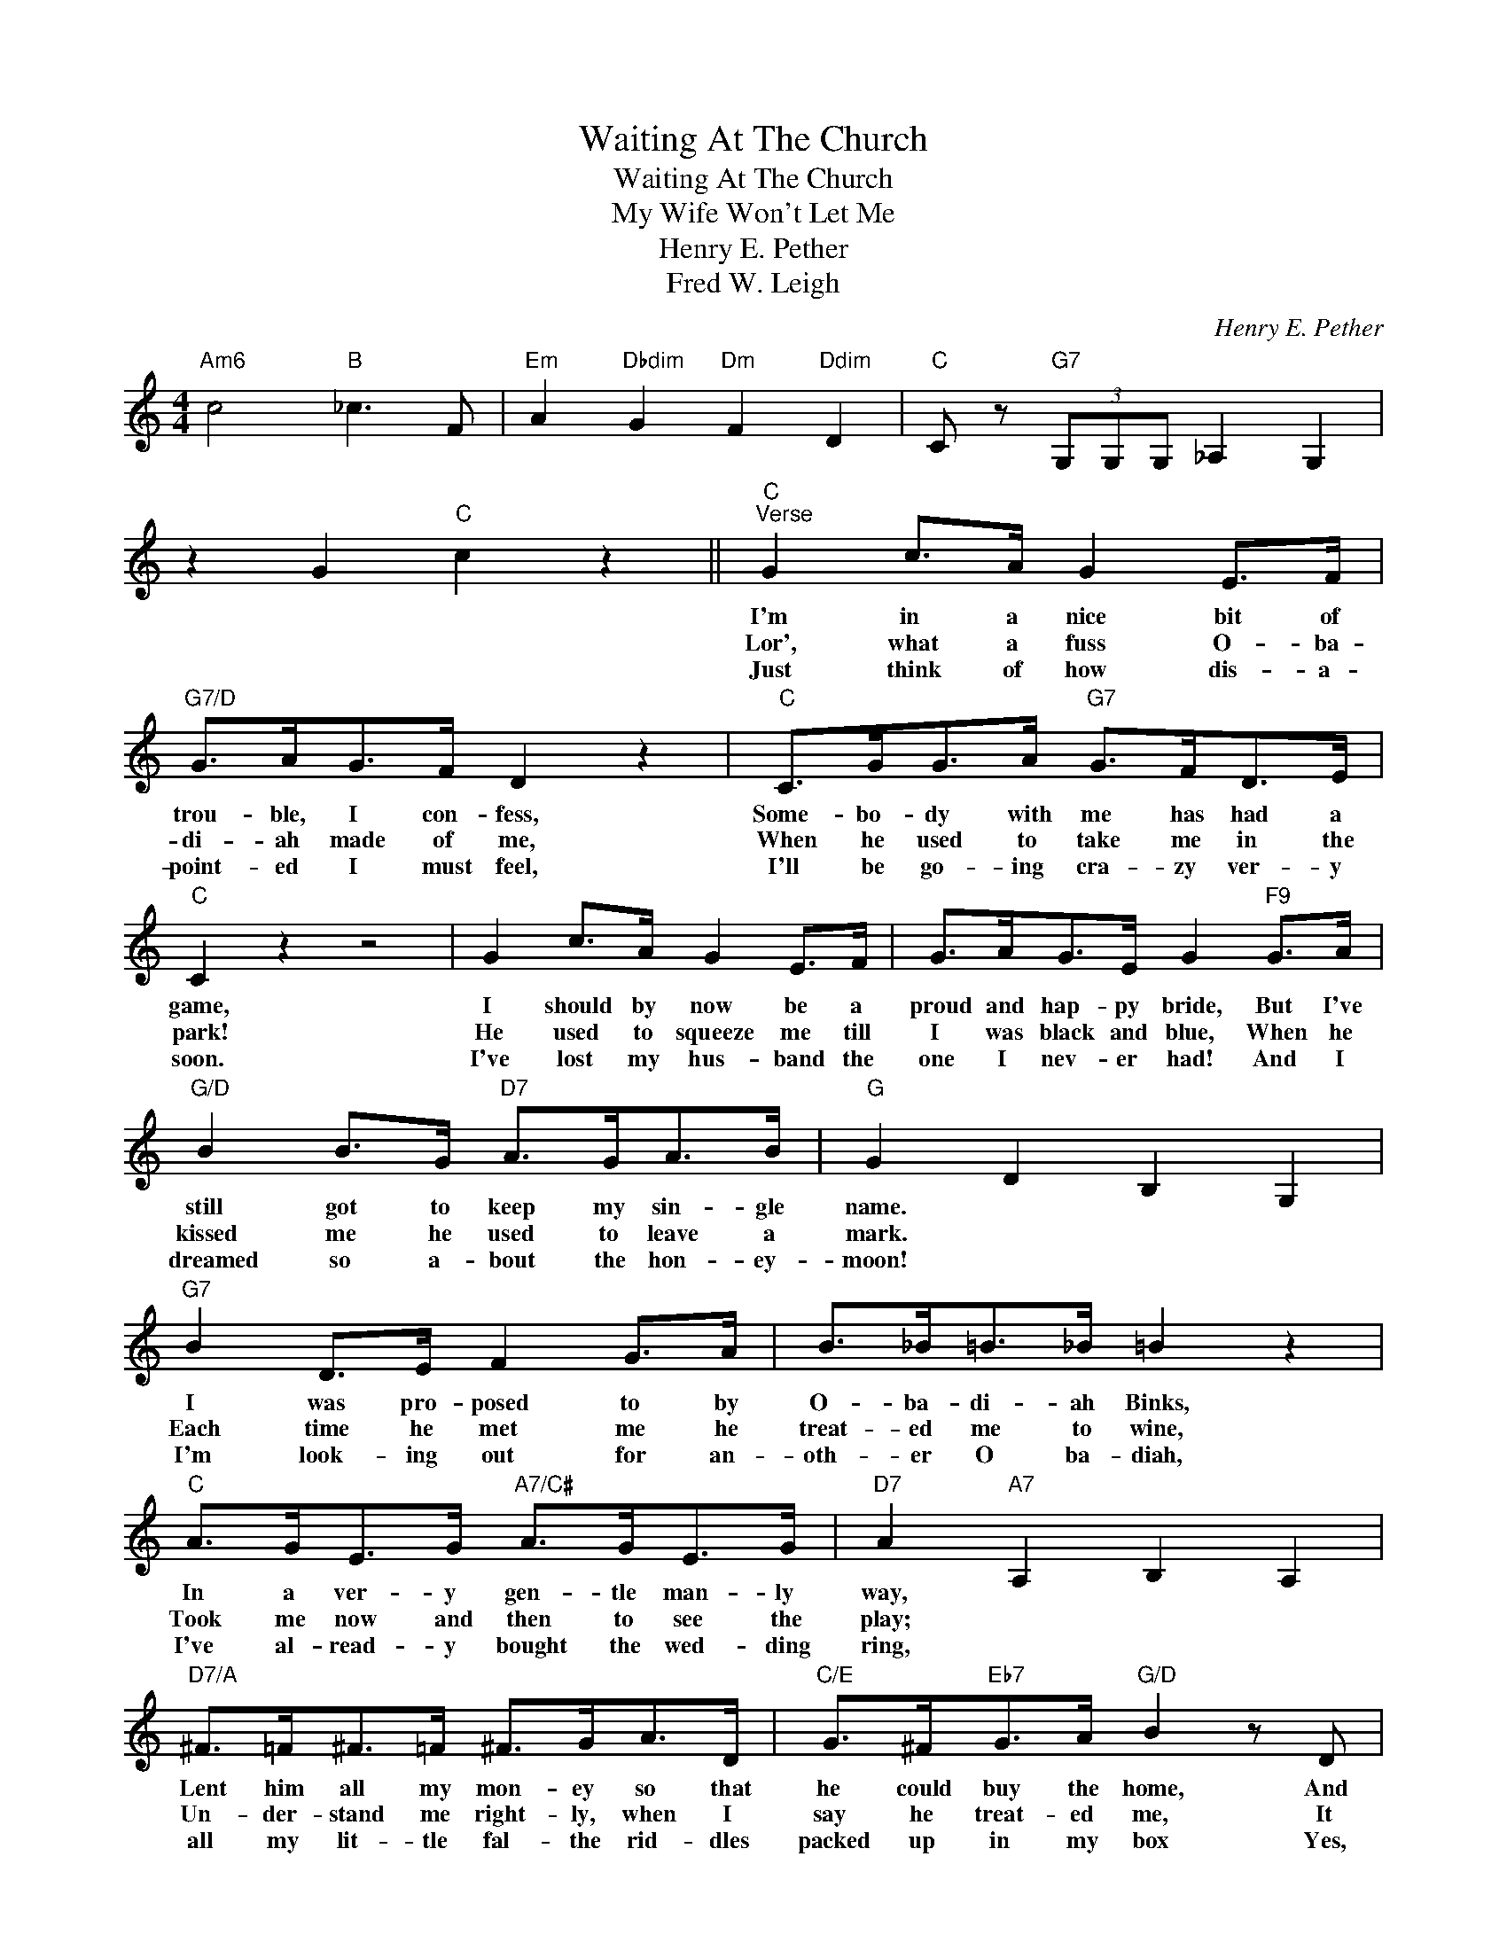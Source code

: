 X:1
T:Waiting At The Church
T:Waiting At The Church
T:My Wife Won't Let Me
T:Henry E. Pether
T:Fred W. Leigh
C:Henry E. Pether
Z:All Rights Reserved
L:1/8
M:4/4
K:C
V:1 treble 
%%MIDI program 40
%%MIDI control 7 100
%%MIDI control 10 64
V:1
"Am6" c4"B" _c3 F |"Em" A2"Dbdim" G2"Dm" F2"Ddim" D2 |"C" C z"G7" (3G,G,G, _A,2 G,2 | %3
w: |||
w: |||
w: |||
 z2 G2"C" c2 z2 ||"C""^Verse" G2 c>A G2 E>F |"G7/D" G>AG>F D2 z2 |"C" C>GG>A"G7" G>FD>E | %7
w: |I'm in a nice bit of|trou- ble, I con- fess,|Some- bo- dy with me has had a|
w: |Lor', what a fuss O- ba-|di- ah made of me,|When he used to take me in the|
w: |Just think of how dis- a-|point- ed I must feel,|I'll be go- ing cra- zy ver- y|
"C" C2 z2 z4 | G2 c>A G2 E>F | G>AG>E G2"F9" G>A |"G/D" B2 B>G"D7" A>GA>B |"G" G2 D2 B,2 G,2 | %12
w: game,|I should by now be a|proud and hap- py bride, But I've|still got to keep my sin- gle|name. * * *|
w: park!|He used to squeeze me till|I was black and blue, When he|kissed me he used to leave a|mark. * * *|
w: soon.|I've lost my hus- band the|one I nev- er had! And I|dreamed so a- bout the hon- ey-|moon! * * *|
"G7" B2 D>E F2 G>A | B>_B=B>_B =B2 z2 |"C" A>GE>G"A7/C#" A>GE>G |"D7" A2"A7" A,2 B,2 A,2 | %16
w: I was pro- posed to by|O- ba- di- ah Binks,|In a ver- y gen- tle man- ly|way, * * *|
w: Each time he met me he|treat- ed me to wine,|Took me now and then to see the|play; * * *|
w: I'm look- ing out for an-|oth- er O ba- diah,|I've al- read- y bought the wed- ding|ring, * * *|
"D7/A" ^F>=F^F>=F ^F>GA>D |"C/E" G>^F"Eb7"G>A"G/D" B2 z D |"A7" E>E^F>G"D7" A>^GA>B | %19
w: Lent him all my mon- ey so that|he could buy the home, And|punc- tual- ly at twelve o' clock to-|
w: Un- der- stand me right- ly, when I|say he treat- ed me, It|was- n't him but me that used to|
w: all my lit- tle fal- the rid- dles|packed up in my box Yes,|ab- so- lute- ly two of ev- 'ry|
"G" G2"G7" g2"Gdim" g2"G7" g2 ||"C""^Chorus" E3 F"C7" G4 |"F" F>EF>G A2 z2 |"D7" ^F>=F^F>G A2 z2 | %23
w: day. * * *|There was I|wait- ing at the church,|wait- ing at the church|
w: pay. * * *||||
w: thing. * * *||||
"G" G>^FG>A"G7" B2 z2 |"C" c3 G G3 A |"B7" B>cB>A"Em" G2 z2 |"G/D" d2 c>B"D7" A2 d2 | %27
w: wait- ing at the church,|When I found he'd|left me in the lurch,|Lor' how it did up-|
w: ||||
w: ||||
"G" B2 G2"G7" z4 |"C" E3 F"C7" G3 E |"F" F>EF>G A2 z2 |"D7" ^F>=F^F>G A2 z2 | %31
w: set me!|All at once he|sent me round a note,|Here's the ver- y note,|
w: ||||
w: ||||
"G" G>^FG>A"G7" B2 z2 |"C" c2 G>A"A7" G2 E2 |"Dm" F>GA>F"Fm6" D2 z2 |"C/G" G2 c2 z2 E2 |1 %35
w: This is what he wrote,|Can't get a- way to|mar- ry you to- day|My wife won't|
w: ||||
w: ||||
"G7" D2"C" C2 z4 :|2"G7" D2"C" C2 G,CEG ||"Am6" c4"B" B3 F |"Em" A2"Dbdim" G2"Dm" F2"Ddim" D2 | %39
w: let me!|let me. * * * *|||
w: ||||
w: ||||
"C" C z"G7" (3G,G,G, _A,2 G,2 | z2 G2"C" c2 z2 |] %41
w: ||
w: ||
w: ||


